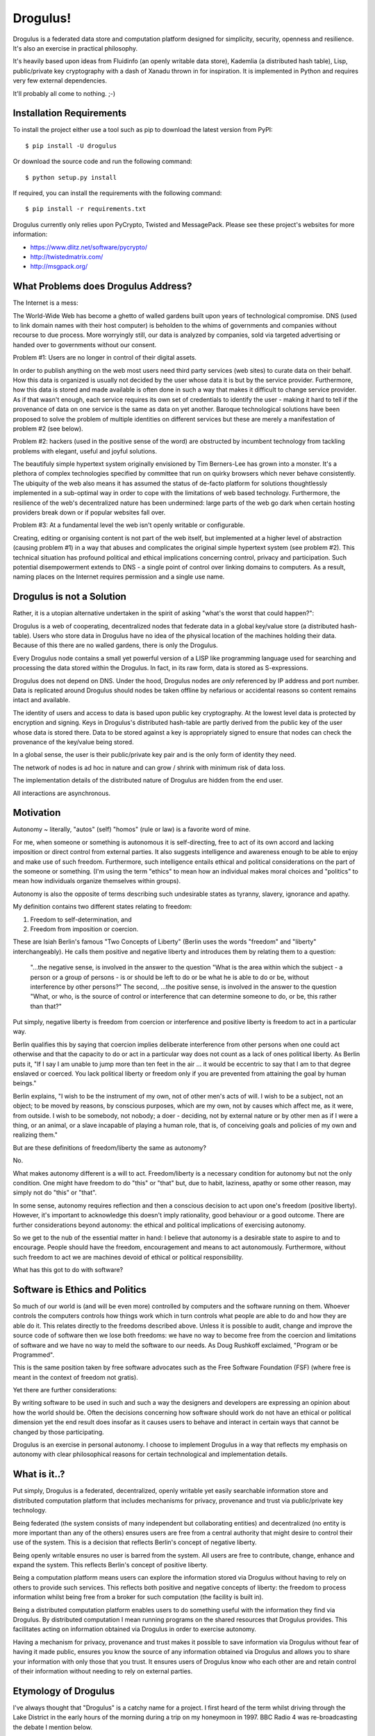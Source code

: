 Drogulus!
=========

Drogulus is a federated data store and computation platform designed for
simplicity, security, openness and resilience. It's also an exercise in
practical philosophy.

It's heavily based upon ideas from Fluidinfo (an openly writable data store),
Kademlia (a distributed hash table), Lisp, public/private key cryptography with
a dash of Xanadu thrown in for inspiration. It is implemented in Python and
requires very few external dependencies.

It'll probably all come to nothing. ;-)

Installation Requirements
+++++++++++++++++++++++++

To install the project either use a tool such as pip to download the latest
version from PyPI::

    $ pip install -U drogulus

Or download the source code and run the following command::

    $ python setup.py install

If required, you can install the requirements with the following command::

    $ pip install -r requirements.txt

Drogulus currently only relies upon PyCrypto, Twisted and MessagePack. Please
see these project's websites for more information:

* https://www.dlitz.net/software/pycrypto/
* http://twistedmatrix.com/
* http://msgpack.org/

What Problems does Drogulus Address?
++++++++++++++++++++++++++++++++++++

The Internet is a mess:

The World-Wide Web has become a ghetto of walled gardens built upon years of
technological compromise. DNS (used to link domain names with their host
computer) is beholden to the whims of governments and companies without
recourse to due process. More worryingly still, our data is analyzed by
companies, sold via targeted advertising or handed over to governments without
our consent.

Problem #1: Users are no longer in control of their digital assets.

In order to publish anything on the web most users need third party services
(web sites) to curate data on their behalf. How this data is organized is
usually not decided by the user whose data it is but by the service provider.
Furthermore, how this data is stored and made available is often done in such a
way that makes it difficult to change service provider. As if that wasn't
enough, each service requires its own set of credentials to identify the user -
making it hard to tell if the provenance of data on one service is the same as
data on yet another. Baroque technological solutions have been proposed to
solve the problem of multiple identities on different services but these are
merely a manifestation of problem #2 (see below).

Problem #2: hackers (used in the positive sense of the word) are obstructed by
incumbent technology from tackling problems with elegant, useful and joyful
solutions.

The beautifuly simple hypertext system originally envisioned by Tim Berners-Lee
has grown into a monster. It's a plethora of complex technologies specified by
committee that run on quirky browsers which never behave consistently. The
ubiquity of the web also means it has assumed the status of de-facto platform
for solutions thoughtlessly implemented in a sub-optimal way in order to cope
with the limitations of web based technology. Furthermore, the resilience of the
web's decentralized nature has been undermined: large parts of the web go dark
when certain hosting providers break down or if popular websites fall over.

Problem #3: At a fundamental level the web isn't openly writable or
configurable.

Creating, editing or organising content is not part of the web itself, but
implemented at a higher level of abstraction (causing problem #1) in a way that
abuses and complicates the original simple hypertext system (see problem #2).
This technical situation has profound political and ethical implications
concerning control, privacy and participation. Such potential disempowerment
extends to DNS - a single point of control over linking domains to computers.
As a result, naming places on the Internet requires permission and a single
use name.

Drogulus is not a Solution
++++++++++++++++++++++++++

Rather, it is a utopian alternative undertaken in the spirit of asking "what's
the worst that could happen?":

Drogulus is a web of cooperating, decentralized nodes that federate
data in a global key/value store (a distributed hash-table). Users who store
data in Drogulus have no idea of the physical location of the machines holding
their data. Because of this there are no walled gardens, there is only the
Drogulus.

Every Drogulus node contains a small yet powerful version of a LISP like
programming language used for searching and processing the data stored within
the Drogulus. In fact, in its raw form, data is stored as S-expressions.

Drogulus does not depend on DNS. Under the hood, Drogulus nodes are *only*
referenced by IP address and port number. Data is replicated around Drogulus
should nodes be taken offline by nefarious or accidental reasons so content
remains intact and available.

The identity of users and access to data is based upon public key
cryptography. At the lowest level data is protected by encryption and signing.
Keys in Drogulus's distributed hash-table are partly derived from the public
key of the user whose data is stored there. Data to be stored against a
key is appropriately signed to ensure that nodes can check the provenance of
the key/value being stored.

In a global sense, the user is their public/private key pair and is the only
form of identity they need.

The network of nodes is ad hoc in nature and can grow / shrink with minimum
risk of data loss.

The implementation details of the distributed nature of Drogulus are hidden
from the end user.

All interactions are asynchronous.

Motivation
++++++++++

Autonomy ~ literally, "autos" (self) "homos" (rule or law) is a favorite word
of mine.

For me, when someone or something is autonomous it is self-directing, free to
act of its own accord and lacking imposition or direct control from external
parties. It also suggests intelligence and awareness enough to be able to enjoy
and make use of such freedom. Furthermore, such intelligence entails ethical and
political considerations on the part of the someone or something. (I'm using the
term "ethics" to mean how an individual makes moral choices and "politics" to
mean how individuals organize themselves within groups).

Autonomy is also the opposite of terms describing such undesirable states as
tyranny, slavery, ignorance and apathy.

My definition contains two different states relating to freedom:

#. Freedom to self-determination, and
#. Freedom from imposition or coercion.

These are Isiah Berlin's famous "Two Concepts of Liberty" (Berlin uses the words
"freedom" and "liberty" interchangeably). He calls them positive and negative
liberty and introduces them by relating them to a question:

    "...the negative sense, is involved in the answer to the question "What is
    the area within which the subject - a person or a group of persons - is or
    should be left to do or be what he is able to do or be, without interference
    by other persons?" The second, ...the positive sense, is involved in the
    answer to the question "What, or who, is the source of control or
    interference that can determine someone to do, or be, this rather than
    that?"

Put simply, negative liberty is freedom from coercion or interference and
positive liberty is freedom to act in a particular way.

Berlin qualifies this by saying that coercion implies deliberate interference
from other persons when one could act otherwise and that the capacity to do or
act in a particular way does not count as a lack of ones political liberty. As
Berlin puts it, "If I say I am unable to jump more than ten feet in the air ...
it would be eccentric to say that I am to that degree enslaved or coerced. You
lack political liberty or freedom only if you are prevented from attaining the
goal by human beings."

Berlin explains, "I wish to be the instrument of my own, not of other men's
acts of will. I wish to be a subject, not an object; to be moved by reasons, by
conscious purposes, which are my own, not by causes which affect me, as it were,
from outside. I wish to be somebody, not nobody; a doer - deciding, not by
external nature or by other men as if I were a thing, or an animal, or a slave
incapable of playing a human role, that is, of conceiving goals and policies of
my own and realizing them."

But are these definitions of freedom/liberty the same as autonomy?

No.

What makes autonomy different is a will to act. Freedom/liberty is a
necessary condition for autonomy but not the only condition. One might have
freedom to do "this" or "that" but, due to habit, laziness, apathy or some other
reason, may simply not do "this" or "that".

In some sense, autonomy requires reflection and then a conscious decision to act
upon one's freedom (positive liberty). However, it's important to acknowledge
this doesn't imply rationality, good behaviour or a good outcome. There are
further considerations beyond autonomy: the ethical and political implications
of exercising autonomy.

So we get to the nub of the essential matter in hand: I believe that autonomy is
a desirable state to aspire to and to encourage. People should have the freedom,
encouragement and means to act autonomously. Furthermore, without such freedom
to act we are machines devoid of ethical or political responsibility.

What has this got to do with software?

Software is Ethics and Politics
+++++++++++++++++++++++++++++++

So much of our world is (and will be even more) controlled by computers and the
software running on them. Whoever controls the computers controls how things
work which in turn controls what people are able to do and how they are able do
it. This relates directly to the freedoms described above. Unless it is possible
to audit, change and improve the source code of software then we lose both
freedoms: we have no way to become free from the coercion and limitations of
software and we have no way to meld the software to our needs. As Doug Rushkoff
exclaimed, "Program or be Programmed".

This is the same position taken by free software advocates such as the
Free Software Foundation (FSF) (where free is meant in the context of freedom
not gratis).

Yet there are further considerations:

By writing software to be used in such and such a way the designers and
developers are expressing an opinion about how the world should be. Often the
decisions concerning how software should work do not have an ethical or
political dimension yet the end result does insofar as it causes users to
behave and interact in certain ways that cannot be changed by those
participating.

Drogulus is an exercise in personal autonomy. I choose to implement Drogulus in
a way that reflects my emphasis on autonomy with clear philosophical reasons
for certain technological and implementation details.

What is it..?
+++++++++++++

Put simply, Drogulus is a federated, decentralized, openly writable yet
easily searchable information store and distributed computation platform that
includes mechanisms for privacy, provenance and trust via public/private key
technology.

Being federated (the system consists of many independent but collaborating
entities) and decentralized (no entity is more important than any of the others)
ensures users are free from a central authority that might desire to control
their use of the system. This is a decision that reflects Berlin's concept of
negative liberty.

Being openly writable ensures no user is barred from the system. All users are
free to contribute, change, enhance and expand the system. This reflects
Berlin's concept of positive liberty.

Being a computation platform means users can explore the information stored via
Drogulus without having to rely on others to provide such services. This
reflects both positive and negative concepts of liberty: the freedom to process
information whilst being free from a broker for such computation (the facility
is built in).

Being a distributed computation platform enables users to do something useful
with the information they find via Drogulus. By distributed computation I mean
running programs on the shared resources that Drogulus provides. This
facilitates acting on information obtained via Drogulus in order to exercise
autonomy.

Having a mechanism for privacy, provenance and trust makes it possible to save
information via Drogulus without fear of having it made public, ensures you know
the source of any information obtained via Drogulus and allows you to share
your information with only those that you trust. It ensures users of Drogulus
know who each other are and retain control of their information without needing
to rely on external parties.

Etymology of Drogulus
+++++++++++++++++++++

I've always thought that "Drogulus" is a catchy name for a project. I first
heard of the term whilst driving through the Lake District in the early hours of
the morning during a trip on my honeymoon in 1997. BBC Radio 4 was
re-broadcasting the debate I mention below.

Here's the story of its origin:

A drogulus is an entity whose presence is unverifiable, because it has no
physical effects.

The atheist philosopher A.J. Ayer coined it as a way of ridiculing the belief
system of Jesuit philosopher Frederick Copleston.

In 1949 Ayer and Copleston took part in a radio debate about the existence of
God. The debate then went back and forth, until Ayer came up with the following
as a way of illustrating the point that Copleston's metaphysics had no content
because there was no way of testing the truth of metaphysical assertions. He
said:

    "I say, 'There's a "drogulus" over there,' and you say, 'What?' and I say,
    'drogulus' and you say 'What's a drogulus?' Well, I say, 'I can't describe
    what a drogulus is, because it's not the sort of thing you can see or
    touch, it has no physical effects of any kind, but it's a disembodied
    being.' And you say, 'Well how am I to tell if it's there or it's not
    there?' and I say, 'There's no way of telling. Everything's just the same
    if it's there or it's not there. But the fact is it's there. There's a
    drogulus there standing just behind you, spiritually behind you.' Does that
    makes sense?"

Of course, the natural answer Ayer was waiting for was "No, of course it
doesn't make sense." Therefore, the implication would be that metaphysics is
like the "drogulus" ~ a being which cannot be seen and has no perceptible
effects. If Ayer can get to that point, he can claim that any kind of belief
in the Christian God or in metaphysical principles in general is really
contrary to our logical and scientific understanding of the world.

This appealed greatly to our sense of humour and we ended up talking about the
debate for most of the rest of our journey.

Happy days..! :-)
